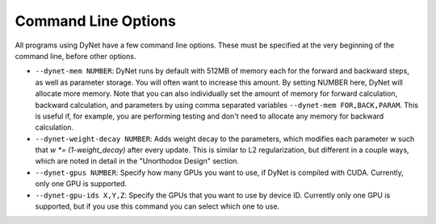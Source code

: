 Command Line Options
====================

All programs using DyNet have a few command line options. These must be
specified at the very beginning of the command line, before other
options.

-  ``--dynet-mem NUMBER``: DyNet runs by default with 512MB of memory
   each for the forward and backward steps, as well as parameter
   storage. You will often want to increase this amount. By setting
   NUMBER here, DyNet will allocate more memory. Note that you can also
   individually set the amount of memory for forward calculation,
   backward calculation, and parameters by using comma separated
   variables ``--dynet-mem FOR,BACK,PARAM``. This is useful if, for
   example, you are performing testing and don't need to allocate any
   memory for backward calculation.
-  ``--dynet-weight-decay NUMBER``: Adds weight decay to the parameters,
   which modifies each parameter w such that `w *= (1-weight_decay)` after
   every update. This is similar to L2 regularization, but different in a
   couple ways, which are noted in detail in the "Unorthodox Design"
   section.
-  ``--dynet-gpus NUMBER``: Specify how many GPUs you want to use, if
   DyNet is compiled with CUDA. Currently, only one GPU is supported.
-  ``--dynet-gpu-ids X,Y,Z``: Specify the GPUs that you want to use by
   device ID. Currently only one GPU is supported, but if you use this
   command you can select which one to use.

